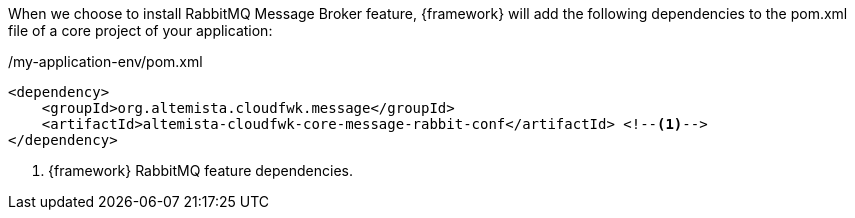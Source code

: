 
:fragment:

When we choose to install RabbitMQ Message Broker feature, {framework} will add the following dependencies to the pom.xml file of a core project of your application:

[source,xml,options="nowrap"]
./my-application-env/pom.xml
----
<dependency>
    <groupId>org.altemista.cloudfwk.message</groupId>
    <artifactId>altemista-cloudfwk-core-message-rabbit-conf</artifactId> <!--1-->
</dependency>
----
<1> {framework} RabbitMQ feature dependencies.

